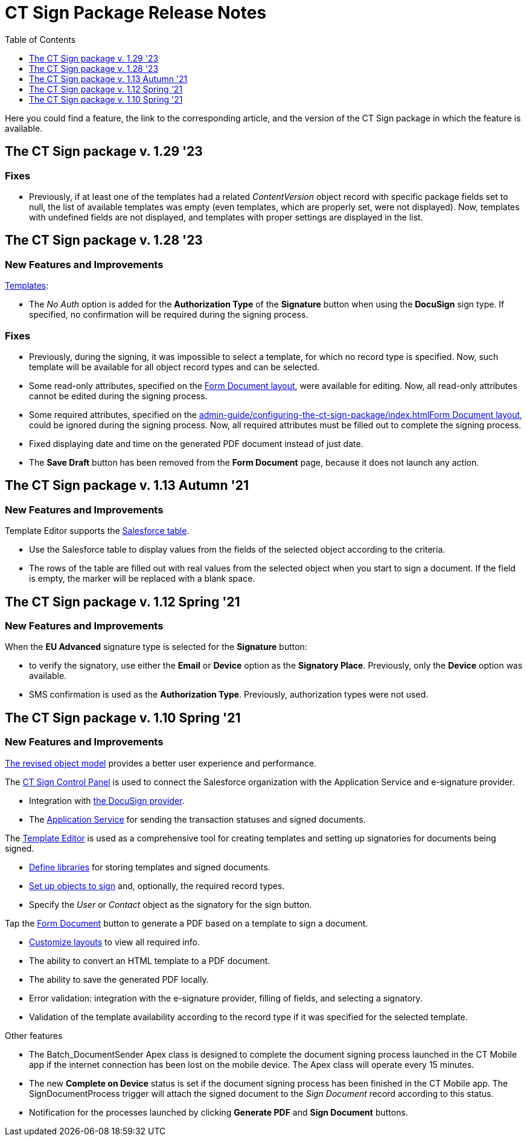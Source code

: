 = CT Sign Package Release Notes
:toc:
:toclevels: 1

Here you could find a feature, the link to the corresponding article, and the version of the CT Sign package in which the feature is available.

[[h2_644677997]]
== The CT Sign package v. 1.29 '23

[[h3__1117270046]]
=== Fixes

* Previously, if at least one of the templates had a related _ContentVersion_ object record with specific package fields set to null, the list of available templates was empty (even templates, which are properly set, were not displayed). Now, templates with undefined fields are not displayed, and templates with proper settings are displayed in the list.

[[h2__2022207603]]
== The CT Sign package v. 1.28 '23

[[h3_1221479694]]
=== New Features and Improvements

xref:admin-guide/create-a-new-template.adoc[Templates]:

* The _No Auth_ option is added for the *Authorization Type* of the *Signature* button when using the *DocuSign* sign type. If specified, no confirmation will be required during the signing process.

[[h3__1014887477]]
=== Fixes

* Previously, during the signing, it was impossible to select a template, for which no record type is specified. Now, such template will be available for all object record types and can be selected.
* Some read-only attributes, specified on the xref:admin-guide/configuring-the-ct-sign-package/index.adoc#h2_283394407[Form Document layout], were available for editing. Now, all read-only attributes cannot be edited during the signing process.
* Some required attributes, specified on the xref:admin-guide/configuring-the-ct-sign-package/index.adoc#h2_283394407[]xref:admin-guide/configuring-the-ct-sign-package/index.adoc#h2_283394407[Form Document layout], could be ignored during the signing process. Now, all required attributes must be filled out to complete the signing process.
* Fixed displaying date and time on the generated PDF document instead of just date.
* The *Save Draft* button has been removed from the *Form Document* page, because it does not launch any action.

////
[[h2_2092714824]]
== The CT Sign package v. 1.15 Winter '22

[[h3__649865195]]
=== Fixes

Fixed the *EU Advanced* signature type.
////

[[h2_216632692]]
== The CT Sign package v. 1.13 Autumn '21

[[h3_1958571322]]
=== New Features and Improvements

Template Editor supports the
xref:ref-guide/template-editor-feature-reference.adoc#h3__99476489[Salesforce table].

* Use the Salesforce table to display values from the fields of the selected object according to the criteria.
* The rows of the table are filled out with real values from the selected object when you start to sign a document. If the field is empty, the marker will be replaced with a blank space.

[[h2__1232987765]]
== The CT Sign package v. 1.12 Spring '21

[[h3__1709842500]]
=== New Features and Improvements

When the *EU Advanced* signature type is selected for the *Signature* button:

* to verify the signatory, use either the *Email* or *Device* option as the *Signatory Place*. Previously, only the *Device* option was available.
* SMS confirmation is used as the *Authorization Type*. Previously, authorization types were not used.

[[h2_1887409335]]
== The CT Sign package v. 1.10 Spring '21

[[h3_1642576463]]
=== New Features and Improvements

xref:about-ct-sign/ct-sign-description-and-deployment.adoc#h2_327527696[The revised object model] provides a better user experience and performance.

The xref:ref-guide/ct-sign-control-panel.adoc[CT Sign Control Panel] is used to
connect the Salesforce organization with the Application Service and e-signature provider.

* Integration with xref:admin-guide/connect-salesforce-with-the-application-service-and-e-signature-provider.adoc[the DocuSign provider].
* The xref:admin-guide/connect-salesforce-with-the-application-service-and-e-signature-provider.adoc#h2__1758912760[Application Service] for sending the transaction statuses and signed documents.

The xref:ref-guide/template-editor-feature-reference.adoc[Template Editor] is used as a comprehensive tool for creating templates and setting up signatories for documents being signed.

* xref:admin-guide/configuring-the-ct-sign-package/index.adoc#h2__1469899678[Define libraries] for storing templates and signed documents.
* xref:admin-guide/configuring-the-ct-sign-package/index.adoc#h2__236049169[Set up objects to sign] and, optionally, the required record types.
* Specify the _User_ or _Contact_ object as the signatory for the sign button.

Tap the xref:admin-guide/configuring-the-ct-sign-package/index.adoc[Form Document] button to generate a PDF based on a template to sign a document.

* xref:admin-guide/configuring-the-ct-sign-package/index.adoc#h2_283394407[Сustomize layouts] to view all required info.
* The ability to convert an HTML template to a PDF document.
* The ability to save the generated PDF locally.
* Error validation: integration with the e-signature provider, filling of fields, and selecting a signatory.
* Validation of the template availability according to the record type if it was specified for the selected template.

Other features

* The [.apiobject]#Batch_DocumentSender# Apex class is designed to complete the document signing process launched in the CT Mobile app if the internet connection has been lost on the mobile device. The Apex class will operate every 15 minutes.
* The new *Complete on Device* status is set if the document signing process has been finished in the CT Mobile app. The [.apiobject]#SignDocumentProcess# trigger will attach the signed document to the _Sign Document_ record according to this status.
* Notification for the processes launched by clicking *Generate PDF* and *Sign Document* buttons.
